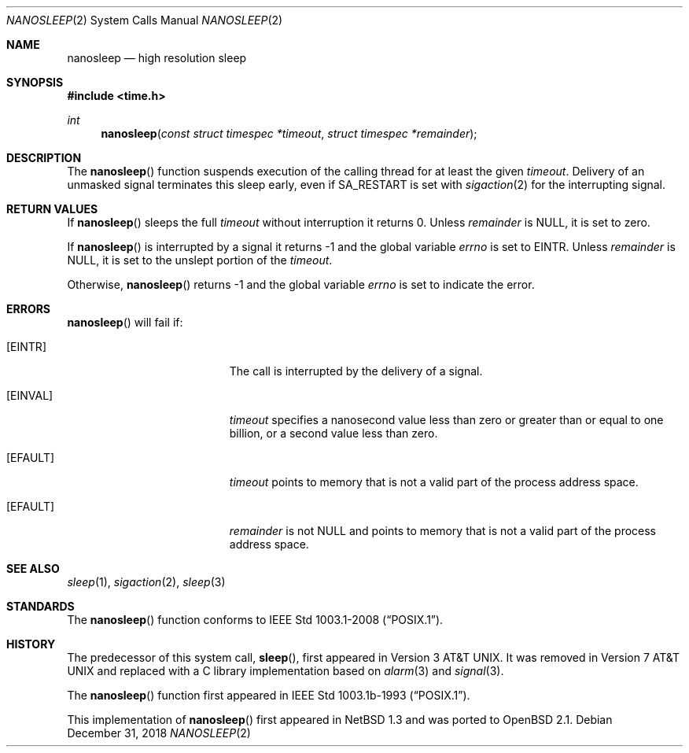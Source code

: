 .\"	$OpenBSD: nanosleep.2,v 1.16 2018/12/31 18:54:00 cheloha Exp $
.\"	$NetBSD: nanosleep.2,v 1.1 1997/04/17 18:12:02 jtc Exp $
.\"
.\" Copyright (c) 1986, 1991, 1993
.\"	The Regents of the University of California.  All rights reserved.
.\"
.\" Redistribution and use in source and binary forms, with or without
.\" modification, are permitted provided that the following conditions
.\" are met:
.\" 1. Redistributions of source code must retain the above copyright
.\"    notice, this list of conditions and the following disclaimer.
.\" 2. Redistributions in binary form must reproduce the above copyright
.\"    notice, this list of conditions and the following disclaimer in the
.\"    documentation and/or other materials provided with the distribution.
.\" 3. Neither the name of the University nor the names of its contributors
.\"    may be used to endorse or promote products derived from this software
.\"    without specific prior written permission.
.\"
.\" THIS SOFTWARE IS PROVIDED BY THE REGENTS AND CONTRIBUTORS ``AS IS'' AND
.\" ANY EXPRESS OR IMPLIED WARRANTIES, INCLUDING, BUT NOT LIMITED TO, THE
.\" IMPLIED WARRANTIES OF MERCHANTABILITY AND FITNESS FOR A PARTICULAR PURPOSE
.\" ARE DISCLAIMED.  IN NO EVENT SHALL THE REGENTS OR CONTRIBUTORS BE LIABLE
.\" FOR ANY DIRECT, INDIRECT, INCIDENTAL, SPECIAL, EXEMPLARY, OR CONSEQUENTIAL
.\" DAMAGES (INCLUDING, BUT NOT LIMITED TO, PROCUREMENT OF SUBSTITUTE GOODS
.\" OR SERVICES; LOSS OF USE, DATA, OR PROFITS; OR BUSINESS INTERRUPTION)
.\" HOWEVER CAUSED AND ON ANY THEORY OF LIABILITY, WHETHER IN CONTRACT, STRICT
.\" LIABILITY, OR TORT (INCLUDING NEGLIGENCE OR OTHERWISE) ARISING IN ANY WAY
.\" OUT OF THE USE OF THIS SOFTWARE, EVEN IF ADVISED OF THE POSSIBILITY OF
.\" SUCH DAMAGE.
.\"
.\"     @(#)sleep.3	8.1 (Berkeley) 6/4/93
.\"
.Dd $Mdocdate: December 31 2018 $
.Dt NANOSLEEP 2
.Os
.Sh NAME
.Nm nanosleep
.Nd high resolution sleep
.Sh SYNOPSIS
.In time.h
.Ft int
.Fn nanosleep "const struct timespec *timeout" "struct timespec *remainder"
.Sh DESCRIPTION
The
.Fn nanosleep
function suspends execution of the calling thread for at least the given
.Fa timeout .
Delivery of an unmasked signal terminates this sleep early,
even if
.Dv SA_RESTART
is set with
.Xr sigaction 2
for the interrupting signal.
.Sh RETURN VALUES
If
.Fn nanosleep
sleeps the full
.Fa timeout
without interruption it returns 0.
Unless
.Fa remainder
is
.Dv NULL ,
it is set to zero.
.Pp
If
.Fn nanosleep
is interrupted by a signal it returns \-1 and the global variable
.Va errno
is set to
.Dv EINTR .
Unless
.Fa remainder
is
.Dv NULL ,
it is set to the unslept portion of the
.Fa timeout .
.Pp
Otherwise,
.Fn nanosleep
returns \-1 and the global variable
.Va errno
is set to indicate the error.
.Sh ERRORS
.Fn nanosleep
will fail if:
.Bl -tag -width Er
.It Bq Er EINTR
The call is interrupted by the delivery of a signal.
.It Bq Er EINVAL
.Fa timeout
specifies a nanosecond value less than zero or greater than or equal to
one billion,
or a second value less than zero.
.It Bq Er EFAULT
.Fa timeout
points to memory that is not a valid part of the process address space.
.It Bq Er EFAULT
.Fa remainder
is not
.Dv NULL
and points to memory that is not a valid part of the process address space.
.El
.Sh SEE ALSO
.Xr sleep 1 ,
.Xr sigaction 2 ,
.Xr sleep 3
.Sh STANDARDS
The
.Fn nanosleep
function conforms to
.St -p1003.1-2008 .
.Sh HISTORY
The predecessor of this system call,
.Fn sleep ,
first appeared in
.At v3 .
It was removed in
.At v7
and replaced with a C library implementation based on
.Xr alarm 3
and
.Xr signal 3 .
.Pp
The
.Fn nanosleep
function first appeared in
.St -p1003.1b-93 .
.Pp
This implementation of
.Fn nanosleep
first appeared in
.Nx 1.3
and was ported to
.Ox 2.1 .
